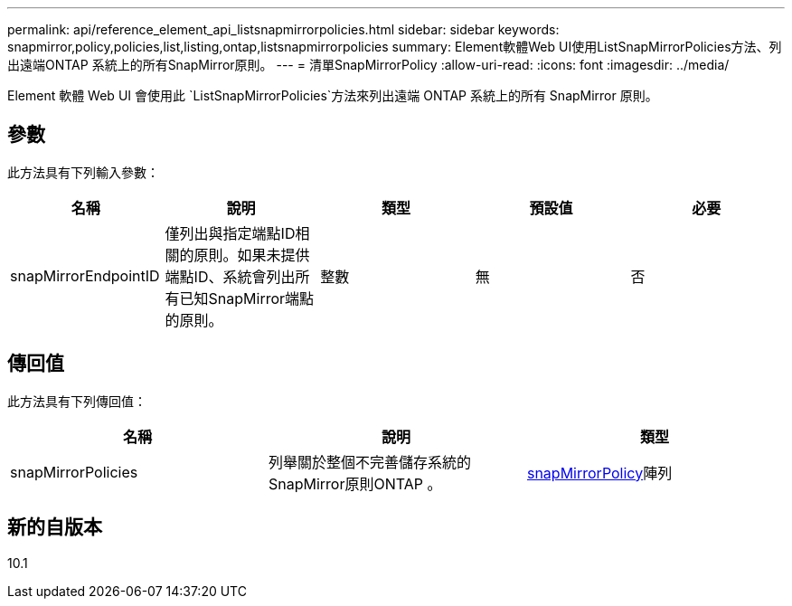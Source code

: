 ---
permalink: api/reference_element_api_listsnapmirrorpolicies.html 
sidebar: sidebar 
keywords: snapmirror,policy,policies,list,listing,ontap,listsnapmirrorpolicies 
summary: Element軟體Web UI使用ListSnapMirrorPolicies方法、列出遠端ONTAP 系統上的所有SnapMirror原則。 
---
= 清單SnapMirrorPolicy
:allow-uri-read: 
:icons: font
:imagesdir: ../media/


[role="lead"]
Element 軟體 Web UI 會使用此 `ListSnapMirrorPolicies`方法來列出遠端 ONTAP 系統上的所有 SnapMirror 原則。



== 參數

此方法具有下列輸入參數：

|===
| 名稱 | 說明 | 類型 | 預設值 | 必要 


 a| 
snapMirrorEndpointID
 a| 
僅列出與指定端點ID相關的原則。如果未提供端點ID、系統會列出所有已知SnapMirror端點的原則。
 a| 
整數
 a| 
無
 a| 
否

|===


== 傳回值

此方法具有下列傳回值：

|===
| 名稱 | 說明 | 類型 


 a| 
snapMirrorPolicies
 a| 
列舉關於整個不完善儲存系統的SnapMirror原則ONTAP 。
 a| 
xref:reference_element_api_snapmirrorpolicy.adoc[snapMirrorPolicy]陣列

|===


== 新的自版本

10.1
